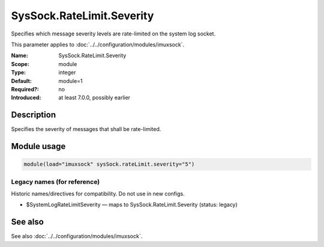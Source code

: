 .. _param-imuxsock-syssock-ratelimit-severity:
.. _imuxsock.parameter.module.syssock-ratelimit-severity:

SysSock.RateLimit.Severity
==========================

.. index::
   single: imuxsock; SysSock.RateLimit.Severity
   single: SysSock.RateLimit.Severity

.. summary-start

Specifies which message severity levels are rate-limited on the system log socket.

.. summary-end

This parameter applies to :doc:`../../configuration/modules/imuxsock`.

:Name: SysSock.RateLimit.Severity
:Scope: module
:Type: integer
:Default: module=1
:Required?: no
:Introduced: at least 7.0.0, possibly earlier

Description
-----------
Specifies the severity of messages that shall be rate-limited.

.. seealso::

   https://en.wikipedia.org/wiki/Syslog#Severity_level

Module usage
------------
.. _param-imuxsock-module-syssock-ratelimit-severity:
.. _imuxsock.parameter.module.syssock-ratelimit-severity-usage:

.. code-block:: rsyslog

   module(load="imuxsock" sysSock.rateLimit.severity="5")

Legacy names (for reference)
~~~~~~~~~~~~~~~~~~~~~~~~~~~~
Historic names/directives for compatibility. Do not use in new configs.

.. _imuxsock.parameter.legacy.systemlogratelimitseverity:

- $SystemLogRateLimitSeverity — maps to SysSock.RateLimit.Severity (status: legacy)

.. index::
   single: imuxsock; $SystemLogRateLimitSeverity
   single: $SystemLogRateLimitSeverity

See also
--------
See also :doc:`../../configuration/modules/imuxsock`.
